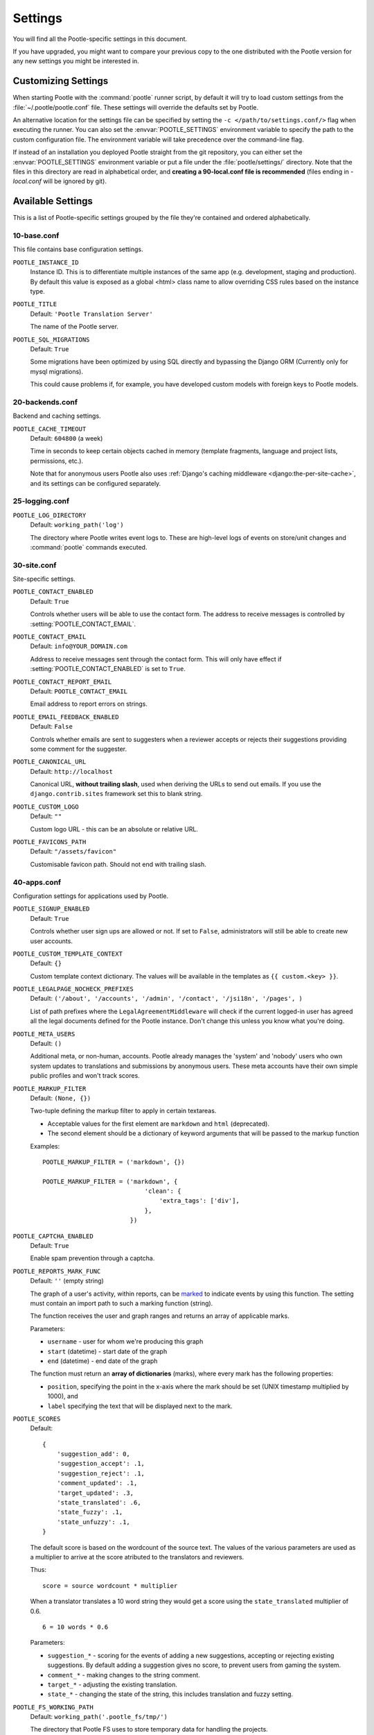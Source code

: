.. _settings:

Settings
========

You will find all the Pootle-specific settings in this document.

If you have upgraded, you might want to compare your previous copy to the one
distributed with the Pootle version for any new settings you might be interested
in.


.. _settings#customizing:

Customizing Settings
--------------------

When starting Pootle with the :command:`pootle` runner script, by default it
will try to load custom settings from the :file:`~/.pootle/pootle.conf` file.
These settings will override the defaults set by Pootle.

An alternative location for the settings file can be specified by setting the
``-c </path/to/settings.conf/>`` flag when executing the runner. You can also
set the :envvar:`POOTLE_SETTINGS` environment variable to specify the path to
the custom configuration file. The environment variable will take precedence
over the command-line flag.

If instead of an installation you deployed Pootle straight from the git
repository, you can either set the :envvar:`POOTLE_SETTINGS` environment
variable or put a file under the :file:`pootle/settings/` directory. Note that
the files in this directory are read in alphabetical order, and **creating a
90-local.conf file is recommended** (files ending in *-local.conf* will be
ignored by git).


.. _settings#available:

Available Settings
------------------

This is a list of Pootle-specific settings grouped by the file they're
contained and ordered alphabetically.


10-base.conf
^^^^^^^^^^^^

This file contains base configuration settings.


.. setting:: POOTLE_INSTANCE_ID

``POOTLE_INSTANCE_ID``
  Instance ID. This is to differentiate multiple instances
  of the same app (e.g. development, staging and production).
  By default this value is exposed as a global <html> class name
  to allow overriding CSS rules based on the instance type.


.. setting:: POOTLE_TITLE

``POOTLE_TITLE``
  Default: ``'Pootle Translation Server'``

  The name of the Pootle server.


.. setting:: POOTLE_SQL_MIGRATIONS

``POOTLE_SQL_MIGRATIONS``
  Default: ``True``

  .. versionadded:: 2.8

  Some migrations have been optimized by using SQL directly and bypassing
  the Django ORM (Currently only for mysql migrations).

  This could cause problems if, for example, you have developed custom models with
  foreign keys to Pootle models.



20-backends.conf
^^^^^^^^^^^^^^^^

Backend and caching settings.


.. setting:: POOTLE_CACHE_TIMEOUT

``POOTLE_CACHE_TIMEOUT``
  Default: ``604800`` (a week)

  .. versionadded:: 2.7

  Time in seconds to keep certain objects cached in memory (template fragments,
  language and project lists, permissions, etc.).

  Note that for anonymous users Pootle also uses :ref:`Django's caching
  middleware <django:the-per-site-cache>`, and its settings can be configured
  separately.


25-logging.conf
^^^^^^^^^^^^^^^

.. setting:: POOTLE_LOG_DIRECTORY

``POOTLE_LOG_DIRECTORY``
  Default: ``working_path('log')``

  .. versionadded:: 2.7

  The directory where Pootle writes event logs to. These are high-level logs of
  events on store/unit changes and :command:`pootle` commands executed.


30-site.conf
^^^^^^^^^^^^

Site-specific settings.


.. setting:: POOTLE_CONTACT_ENABLED

``POOTLE_CONTACT_ENABLED``
  Default: ``True``

  Controls whether users will be able to use the contact form. The address to
  receive messages is controlled by :setting:`POOTLE_CONTACT_EMAIL`.


.. setting:: POOTLE_CONTACT_EMAIL

``POOTLE_CONTACT_EMAIL``
  Default: ``info@YOUR_DOMAIN.com``

  Address to receive messages sent through the contact form. This will only
  have effect if :setting:`POOTLE_CONTACT_ENABLED` is set to ``True``.


.. setting:: POOTLE_CONTACT_REPORT_EMAIL

``POOTLE_CONTACT_REPORT_EMAIL``
  Default: ``POOTLE_CONTACT_EMAIL``

  .. versionadded:: 2.7

  Email address to report errors on strings.


.. setting:: POOTLE_EMAIL_FEEDBACK_ENABLED

``POOTLE_EMAIL_FEEDBACK_ENABLED``
  Default: ``False``

  .. versionadded:: 2.8

  Controls whether emails are sent to suggesters when a reviewer accepts or
  rejects their suggestions providing some comment for the suggester.


.. setting:: POOTLE_CANONICAL_URL

``POOTLE_CANONICAL_URL``
  Default: ``http://localhost``

  .. versionadded:: 2.8

  Canonical URL, **without trailing slash**, used when deriving the URLs to
  send out emails. If you use the ``django.contrib.sites`` framework set this
  to blank string.


.. setting:: POOTLE_CUSTOM_LOGO

``POOTLE_CUSTOM_LOGO``
  Default: ``""``

  .. versionadded:: 2.8

  Custom logo URL - this can be an absolute or relative URL.


.. setting:: POOTLE_FAVICONS_PATH

``POOTLE_FAVICONS_PATH``
  Default: ``"/assets/favicon"``

  .. versionadded:: 2.8

  Customisable favicon path. Should not end with trailing slash.


40-apps.conf
^^^^^^^^^^^^

Configuration settings for applications used by Pootle.


.. setting:: POOTLE_SIGNUP_ENABLED

``POOTLE_SIGNUP_ENABLED``
  Default: ``True``

  .. versionchanged:: 2.7

  Controls whether user sign ups are allowed or not. If set to ``False``,
  administrators will still be able to create new user accounts.


.. setting:: POOTLE_CUSTOM_TEMPLATE_CONTEXT

``POOTLE_CUSTOM_TEMPLATE_CONTEXT``
  Default: ``{}``

  .. versionchanged:: 2.7

  Custom template context dictionary. The values will be available in the
  templates as ``{{ custom.<key> }}``.


.. setting:: POOTLE_LEGALPAGE_NOCHECK_PREFIXES

``POOTLE_LEGALPAGE_NOCHECK_PREFIXES``
  Default: ``('/about', '/accounts', '/admin', '/contact', '/jsi18n', '/pages', )``

  .. versionchanged:: 2.7

  List of path prefixes where the ``LegalAgreementMiddleware`` will check
  if the current logged-in user has agreed all the legal documents defined
  for the Pootle instance. Don't change this unless you know what you're
  doing.

.. setting:: POOTLE_META_USERS

``POOTLE_META_USERS``
  Default: ``()``

  .. versionadded:: 2.7

  Additional meta, or non-human, accounts. Pootle already manages the 'system'
  and 'nobody' users who own system updates to translations and submissions by
  anonymous users.  These meta accounts have their own simple public profiles
  and won't track scores.


.. setting:: POOTLE_MARKUP_FILTER

``POOTLE_MARKUP_FILTER``
  Default: ``(None, {})``

  Two-tuple defining the markup filter to apply in certain textareas.

  - Acceptable values for the first element are ``markdown`` and ``html``
    (deprecated).

  - The second element should be a dictionary of keyword arguments that
    will be passed to the markup function

  .. versionchanged:: 2.8
     Support for ``textile``, ``restructuredtext`` and ``html`` formats has
     been deprecated.

  Examples::

    POOTLE_MARKUP_FILTER = ('markdown', {})

    POOTLE_MARKUP_FILTER = ('markdown', {
                                'clean': {
                                    'extra_tags': ['div'],
                                },
                            })


.. setting:: POOTLE_CAPTCHA_ENABLED

``POOTLE_CAPTCHA_ENABLED``
  Default: ``True``

  Enable spam prevention through a captcha.


.. setting:: POOTLE_REPORTS_MARK_FUNC

``POOTLE_REPORTS_MARK_FUNC``
  Default: ``''`` (empty string)

  .. versionadded:: 2.7

  The graph of a user's activity, within reports, can be `marked
  <https://code.google.com/archive/p/flot-marks/>`_  to indicate events by
  using this function. The setting must contain an import path to such a
  marking function (string).

  The function receives the user and graph ranges and returns an array of
  applicable marks.

  Parameters:

  - ``username`` - user for whom we're producing this graph
  - ``start`` (datetime) - start date of the graph
  - ``end`` (datetime) - end date of the graph

  The function must return an **array of dictionaries** (marks), where
  every mark has the following properties:

  - ``position``, specifying the point in the x-axis where the mark should
    be set (UNIX timestamp multiplied by 1000), and
  - ``label`` specifying the text that will be displayed next to the mark.


.. setting:: POOTLE_SCORES

``POOTLE_SCORES``
  Default::

    {
        'suggestion_add': 0,
        'suggestion_accept': .1,
        'suggestion_reject': .1,
        'comment_updated': .1,
        'target_updated': .3,
        'state_translated': .6,
        'state_fuzzy': .1,
        'state_unfuzzy': .1,
    }

  .. versionadded:: 2.8

  The default score is based on the wordcount of the source text.  The values
  of the various parameters are used as a multiplier to arrive at the score
  atributed to the translators and reviewers.

  Thus::

    score = source wordcount * multiplier

  When a translator translates a 10 word string they would get a score using
  the ``state_translated`` multiplier of 0.6. ::

    6 = 10 words * 0.6

  Parameters:

  - ``suggestion_*`` - scoring for the events of adding a new suggestions,
    accepting or rejecting existing suggestions.  By default adding a
    suggestion gives no score, to prevent users from gaming the system.
  - ``comment_*`` - making changes to the string comment.
  - ``target_*`` - adjusting the existing translation.
  - ``state_*`` - changing the state of the string, this includes translation
    and fuzzy setting.


.. setting:: POOTLE_FS_WORKING_PATH

``POOTLE_FS_WORKING_PATH``
  Default: ``working_path('.pootle_fs/tmp/')``

  .. versionadded:: 2.8

  The directory that Pootle FS uses to store temporary data for handling the
  projects.

  .. warning:: This directory can potentially get very large, so you need to
     place it somewhere with plenty of room.


60-translation.conf
^^^^^^^^^^^^^^^^^^^

Translation environment configuration settings.

.. setting:: AMAGAMA_URL

``AMAGAMA_URL``
  Default: ``https://amagama-live.translatehouse.org/api/v1/``

  URL to an amaGama Translation Memory server. The default service should work
  fine, but if you have a custom server set it here.

  This URL must point to the public API URL which returns JSON. Don't forget
  the trailing slash.


.. setting:: POOTLE_SYNC_FILE_MODE

``POOTLE_SYNC_FILE_MODE``
  Default: ``0o644``

  .. versionchanged:: 2.7

  On POSIX systems, files synchronized to disk will be assigned this
  permission.  Use ``0o644`` for publically-readable files or ``0o600`` if you
  want only the Pootle user to be able to read them.


.. setting:: POOTLE_TM_SERVER

``POOTLE_TM_SERVER``
  .. versionadded:: 2.7

  .. versionchanged:: 2.7.3

     Added the :setting:`WEIGHT <POOTLE_TM_SERVER-WEIGHT>` and
     :setting:`MIN_SIMILARITY <POOTLE_TM_SERVER-MIN_SIMILARITY>` options. Also
     added another default TM used to import external translations from files.


  Default: ``{}`` (empty dict)

  Example configuration for local/external TM server:

  .. code-block:: python

    {
        'local': {
            'ENGINE': 'pootle.core.search.backends.ElasticSearchBackend',
            'HOST': 'localhost',
            'PORT': 9200,
            'INDEX_NAME': 'translations',
            'WEIGHT': 1,
        },
        'external': {
            'ENGINE': 'pootle.core.search.backends.ElasticSearchBackend',
            'HOST': 'localhost',
            'PORT': 9200,
            'INDEX_NAME': 'external-translations',
            'WEIGHT': 0.9,
        },
    }


  This is configured to access a standard Elasticsearch setup.  Change the
  settings for any non-standard setup.  Change ``HOST`` and ``PORT`` settings
  as required.

  The default ``local`` TM is automatically updated every time a new
  translation is submitted. The other TMs are not automatically updated so they
  can be trusted to provide selected high quality translations.

  .. setting:: POOTLE_TM_SERVER-INDEX_NAME

  Every TM server must have its own unique ``INDEX_NAME``.

  .. setting:: POOTLE_TM_SERVER-WEIGHT

  ``WEIGHT`` provides a weighting factor to alter the final score for TM
  results from this TM server. Valid values are between ``0.0`` and ``1.0``,
  both included. Defaults to ``1.0`` if not provided.

  .. setting:: POOTLE_TM_SERVER-MIN_SIMILARITY

  ``MIN_SIMILARITY`` serves as a threshold value to filter out results that are
  potentially too far from the source text. The Levenshtein distance is
  considered when measuring how similar the text is from the source text, and
  this represents a real value in the (0..1) range, 1 being 100% similarity.
  The default value (0.7) should work fine in most cases, although your mileage
  might vary.


.. setting:: POOTLE_MT_BACKENDS

``POOTLE_MT_BACKENDS``
  Default: ``[]`` (empty list)

  This setting enables translation suggestions through several online services.

  The elements for the list are two-element tuples containing the name of the
  service and an optional API key.

  Available options are:

  ``GOOGLE_TRANSLATE``: Google Translate service.
    For this service you need to obtain an API key. Note that Google Translate
    API is a `paid service <https://cloud.google.com/translate/v2/pricing>`_.

  ``YANDEX_TRANSLATE``: Yandex.Translate service.
    For this service you need to `obtain a Yandex API key
    <https://tech.yandex.com/keys/get/?service=trnsl>`_.

.. setting:: PARSE_POOL_CULL_FREQUENCY

``PARSE_POOL_CULL_FREQUENCY``
  Default: ``4``

  When the pool fills up, 1/PARSE_POOL_CULL_FREQUENCY number of files will be
  removed from the pool.


.. setting:: PARSE_POOL_SIZE

``PARSE_POOL_SIZE``
  Default: ``40``

  To avoid rereading and reparsing translation files from disk on
  every request, Pootle keeps a pool of already parsed files in memory.

  Larger pools will offer better performance, but higher memory usage
  (per server process).


.. setting:: POOTLE_TRANSLATION_DIRECTORY

``POOTLE_TRANSLATION_DIRECTORY``
  Default: ``working_path('translations')``

  The directory where projects hosted on Pootle store their translation files.
  :djadmin:`sync_stores` will write to this directory and
  :djadmin:`update_stores` will read from this directory.


.. setting:: POOTLE_WORDCOUNT_FUNC

``POOTLE_WORDCOUNT_FUNC``
  Default: ``translate.storage.statsdb.wordcount``

  .. versionadded:: 2.7

  The import path to a function that provides wordcounts for Pootle.

  Current options:

  - Translate Toolkit (default) - translate.storage.statsdb.wordcount

  Adding a custom function allows you to alter how words are counted.

  .. warning:: Changing this function requires that you recalculate the
     associated wordcounts.


.. _settings#deprecated:

Deprecated Settings
-------------------

.. setting:: ENABLE_ALT_SRC

``ENABLE_ALT_SRC``
  .. deprecated:: 2.5
     Alternate source languages are now on by default. This ensures
     that translators have access to as much useful information as possible
     when translating.


.. setting:: POOTLE_TOP_STATS_CACHE_TIMEOUT

``POOTLE_TOP_STATS_CACHE_TIMEOUT``
  .. deprecated:: 2.7
     The overview page statistics rewrite has removed these statistics and the
     RQ based statistics has also removed the load of this type of data so this
     setting has been removed.


.. setting:: VCS_DIRECTORY

``VCS_DIRECTORY``
  .. deprecated:: 2.7
     Version Control Support has been removed from Pootle.  We feel we can
     support version control better in future.  You can currently make use of
     :djadmin:`sync_stores` and :djadmin:`update_stores` to automate your own
     integration.


.. setting:: CONTRIBUTORS_EXCLUDED_NAMES

``CONTRIBUTORS_EXCLUDED_NAMES``
  .. deprecated:: 2.7
     The contributors page has been removed and is being replaced with better
     user statistics.


.. setting:: CONTRIBUTORS_EXCLUDED_PROJECT_NAMES

``CONTRIBUTORS_EXCLUDED_PROJECT_NAMES``
  .. deprecated:: 2.7
     The contributors page has been removed and is being replaced with better
     user statistics.


.. setting:: MIN_AUTOTERMS

``MIN_AUTOTERMS``
  .. deprecated:: 2.7
     Terminology auto-extraction feature has been removed.


.. setting:: MAX_AUTOTERMS

``MAX_AUTOTERMS``
  .. deprecated:: 2.7
     Terminology auto-extraction feature has been removed.


.. setting:: DESCRIPTION

``DESCRIPTION``
  .. deprecated:: 2.7
     Pootle no longer displays site description on the landing page, but rather
     makes use of static pages to convey information to users in the sidebar.
     Use :doc:`static pages </features/staticpages>` and :doc:`customization
     </developers/customization>` if you want to give users information about
     the Pootle site.


.. setting:: FUZZY_MATCH_MAX_LENGTH

``FUZZY_MATCH_MAX_LENGTH``
  .. deprecated:: 2.7
     Update against templates feature has been removed.


.. setting:: FUZZY_MATCH_MIN_SIMILARITY

``FUZZY_MATCH_MIN_SIMILARITY``
  .. deprecated:: 2.7
     Update against templates feature has been removed.


.. setting:: EXPORTED_DIRECTORY_MODE

``EXPORTED_DIRECTORY_MODE``
  .. deprecated:: 2.7
     Offline translation support was rewritten and the setting was unused.


.. setting:: POOTLE_QUALITY_CHECKER

``POOTLE_QUALITY_CHECKER``
  .. deprecated:: 2.8
     To simplify checker code, the ability to have a custom quality checker was
     removed.  To create custom checks, write them within the Translate
     Toolkit.


.. setting:: POOTLE_SCORE_COEFFICIENTS

``POOTLE_SCORE_COEFFICIENTS``
  .. removed:: 2.8
     A rewrite of the scoring in Pootle now uses :setting:`POOTLE_SCORE` to
     store score adjustment coefficients.
